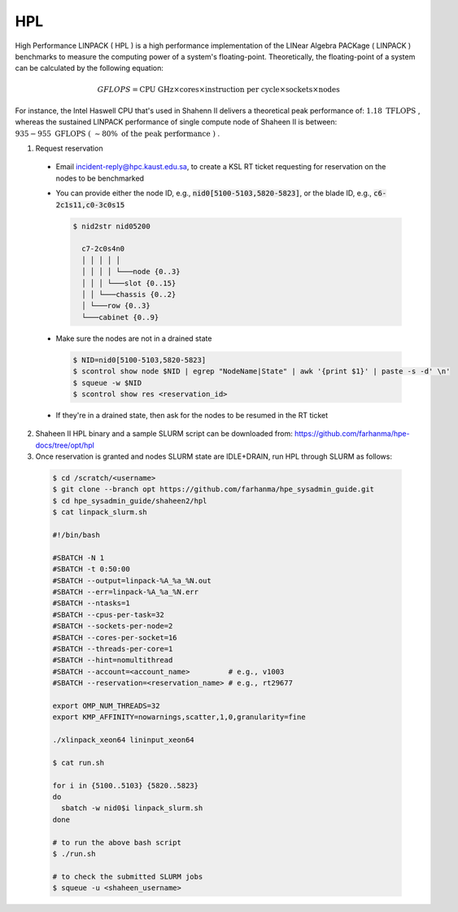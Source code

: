 HPL
===

.. meta::
  :description: HPL benchmark on Shaheen II
  :keywords: HPL, gflops, linpack

High Performance LINPACK ( HPL ) is a high performance implementation of the
LINear Algebra PACKage ( LINPACK ) benchmarks to measure the computing power of
a system's floating-point. Theoretically, the floating-point of a system can be
calculated by the following equation:

.. math::

  GFLOPS = \text{CPU GHz} \times \text{cores} \times
  \text{instruction per cycle} \times \text{sockets} \times \text{nodes}

For instance, the Intel Haswell CPU that's used in Shahenn II delivers a
theoretical peak performance of: :math:`1.18 \text{ TFLOPS }`,
whereas the sustained LINPACK performance of single compute node of Shaheen II is
between: :math:`935-955 \text{ GFLOPS ( } \sim80\% \text{ of the peak performance ) }`.

1. Request reservation

  - Email incident-reply@hpc.kaust.edu.sa, to create a KSL RT ticket requesting
    for reservation on the nodes to be benchmarked
  - You can provide either the node ID, e.g., :code:`nid0[5100-5103,5820-5823]`,
    or the blade ID, e.g., :code:`c6-2c1s11,c0-3c0s15`

    .. code-block:: console

      $ nid2str nid05200

        c7-2c0s4n0
        │ │ │ │ │
        │ │ │ │ └───node {0..3}
        │ │ │ └───slot {0..15}
        │ │ └───chassis {0..2}
        │ └───row {0..3}
        └───cabinet {0..9}

  - Make sure the nodes are not in a drained state

    .. code-block:: console

      $ NID=nid0[5100-5103,5820-5823]
      $ scontrol show node $NID | egrep "NodeName|State" | awk '{print $1}' | paste -s -d' \n'
      $ squeue -w $NID
      $ scontrol show res <reservation_id>

  - If they're in a drained state, then ask for the nodes to be resumed in the RT
    ticket

2. Shaheen II HPL binary and a sample SLURM script can be downloaded from:
   `<https://github.com/farhanma/hpe-docs/tree/opt/hpl>`_
3. Once reservation is granted and nodes SLURM state are IDLE+DRAIN, run HPL through SLURM as follows:

  .. code-block:: console

    $ cd /scratch/<username>
    $ git clone --branch opt https://github.com/farhanma/hpe_sysadmin_guide.git
    $ cd hpe_sysadmin_guide/shaheen2/hpl
    $ cat linpack_slurm.sh

    #!/bin/bash

    #SBATCH -N 1
    #SBATCH -t 0:50:00
    #SBATCH --output=linpack-%A_%a_%N.out
    #SBATCH --err=linpack-%A_%a_%N.err
    #SBATCH --ntasks=1
    #SBATCH --cpus-per-task=32
    #SBATCH --sockets-per-node=2
    #SBATCH --cores-per-socket=16
    #SBATCH --threads-per-core=1
    #SBATCH --hint=nomultithread
    #SBATCH --account=<account_name>         # e.g., v1003
    #SBATCH --reservation=<reservation_name> # e.g., rt29677

    export OMP_NUM_THREADS=32
    export KMP_AFFINITY=nowarnings,scatter,1,0,granularity=fine

    ./xlinpack_xeon64 lininput_xeon64

    $ cat run.sh

    for i in {5100..5103} {5820..5823}
    do
      sbatch -w nid0$i linpack_slurm.sh
    done

    # to run the above bash script
    $ ./run.sh

    # to check the submitted SLURM jobs
    $ squeue -u <shaheen_username>
